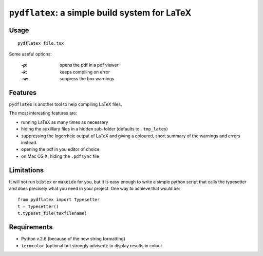 ``pydflatex``: a simple build system for LaTeX
================================================

Usage
*******

::

    pydflatex file.tex

Some useful options:

 :`-p`: opens the pdf in a pdf viewer
 :`-k`: keeps compiling on error
 :`-w`: suppress the box warnings

Features
*******************

``pydflatex`` is another tool to help compiling LaTeX files.

The most interesting features are:

- running LaTeX as many times as necessary
- hiding the auxilliary files in a hidden sub-folder (defaults to ``.tmp_latex``)
- suppressing the logorrheic output of LaTeX and giving a coloured, short summary of the warnings and errors instead.
- opening the pdf in you editor of choice
- on Mac OS X, hiding the ``.pdfsync`` file

.. image:: http://files.droplr.com/files/35740123/Lp66.pydflatex.png
	:alt: Example


Limitations
***********************

It will not run ``bibtex`` or ``makeidx`` for you, but it is easy enough to write a simple python script that calls the typesetter and does precisely what you need in your project. One way to achieve that would be::

	from pydflatex import Typesetter
	t = Typesetter()
	t.typeset_file(texfilename)

Requirements
************

- Python v.2.6 (because of the new string formatting)
- ``termcolor`` (optional but strongly advised): to display results in colour